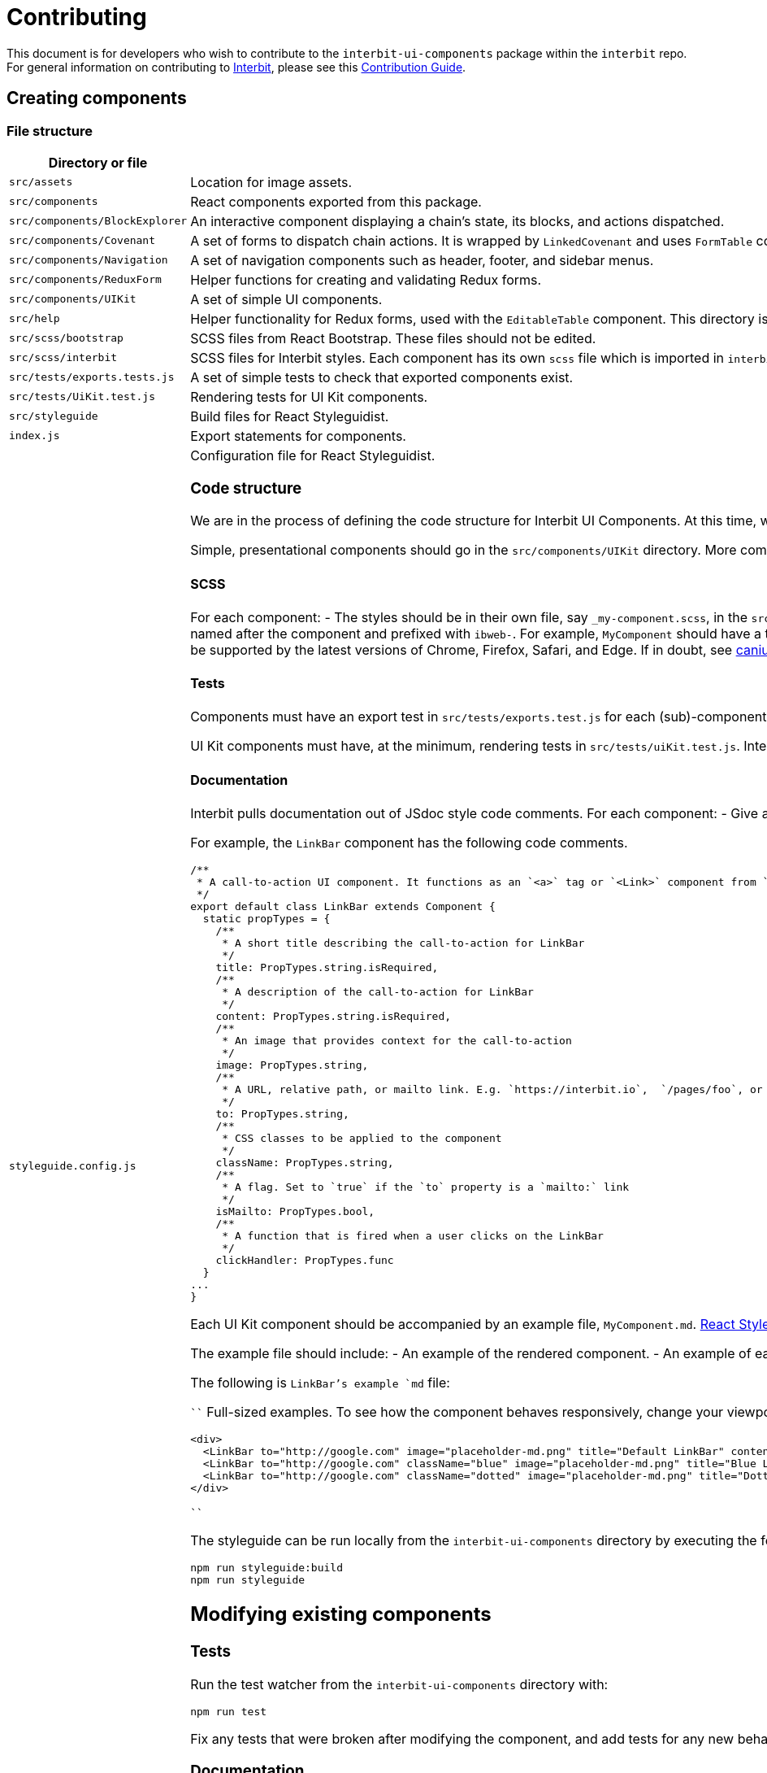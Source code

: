 = Contributing

This document is for developers who wish to contribute to the
`interbit-ui-components` package within the `interbit` repo. For general
information on contributing to
link:https://github.com/interbit/interbit[Interbit], please see this
link:https://github.com/interbit/interbit/blob/master/CONTRIBUTING.md[Contribution Guide].


== Creating components

=== File structure

[cols="1a,1a", options="header"]
|===
| Directory or file
| Description


| `src/assets`
| Location for image assets.

| `src/components`
| React components exported from this package.

| `src/components/BlockExplorer`
| An interactive component displaying a chain's state, its blocks, and actions
dispatched.

| `src/components/Covenant`
| A set of forms to dispatch chain actions. It is wrapped by `LinkedCovenant`
and uses `FormTable` components.

| `src/components/Navigation`
| A set of navigation components such as header, footer, and sidebar menus.

| `src/components/ReduxForm`
| Helper functions for creating and validating Redux forms.

| `src/components/UIKit`
| A set of simple UI components.

| `src/help`
| Helper functionality for Redux forms, used with the `EditableTable`
component. This directory is flagged for refactoring.

| `src/scss/bootstrap`
| SCSS files from React Bootstrap. These files should not be edited.

| `src/scss/interbit`
| SCSS files for Interbit styles. Each component has its own `scss` file which
is imported in `interbit.scss`. Style overrides for React Bootstrap components
are also located in this folder.

| `src/tests/exports.tests.js`
| A set of simple tests to check that exported components exist.

| `src/tests/UiKit.test.js`
| Rendering tests for UI Kit components.

| `src/styleguide`
| Build files for React Styleguidist.

| `index.js`
| Export statements for components.

| `styleguide.config.js`
| Configuration file for React Styleguidist.


=== Code structure

We are in the process of defining the code structure for
Interbit UI Components. At this time, we ask that contributing developers use
the existing code as an example of how to structure your component's code.

Simple, presentational components should go in the `src/components/UIKit`
directory. More complex components should be in their own directory within
`src/components`. Each component must be exported from `src/index.js`

==== SCSS

For each component:
- The styles should be in their own file, say `_my-component.scss`, in the
`src/scss/interbit` directory. This file should be imported in
`src/scss/interbit.scss`.
- The styles should be contained in a class named after the component and
prefixed with `ibweb-`. For example, `MyComponent` should have a top-level
class called `ibweb-my-component`. See `src/scss/interbit/_footer.scss` for how
styles should be nested.
- The CSS must be supported by the latest versions of Chrome, Firefox, Safari,
and Edge. If in doubt, see link:https://caniuse.com/[caniuse.com].

==== Tests

Components must have an export test in `src/tests/exports.test.js` for each
(sub)-component exported from `src/index.js`.

UI Kit components must have, at the minimum, rendering tests in
`src/tests/uiKit.test.js`. Interbit UI Components uses Jest and Enzyme for
testing and rendering components.

==== Documentation

Interbit pulls documentation out of JSdoc style code comments. For each
component:
- Give a brief description of the component before the class declaration.
- Give a description of each prop that the component accepts

For example, the `LinkBar` component has the following code comments.
```js
/**
 * A call-to-action UI component. It functions as an `<a>` tag or `<Link>` component from `react-router-dom`, together with some additional presentational information (title, description, and image).
 */
export default class LinkBar extends Component {
  static propTypes = {
    /**
     * A short title describing the call-to-action for LinkBar
     */
    title: PropTypes.string.isRequired,
    /**
     * A description of the call-to-action for LinkBar
     */
    content: PropTypes.string.isRequired,
    /**
     * An image that provides context for the call-to-action
     */
    image: PropTypes.string,
    /**
     * A URL, relative path, or mailto link. E.g. `https://interbit.io`,  `/pages/foo`, or `mailto:foo@interbit.io`
     */
    to: PropTypes.string,
    /**
     * CSS classes to be applied to the component
     */
    className: PropTypes.string,
    /**
     * A flag. Set to `true` if the `to` property is a `mailto:` link
     */
    isMailto: PropTypes.bool,
    /**
     * A function that is fired when a user clicks on the LinkBar
     */
    clickHandler: PropTypes.func
  }
...
}
```

Each UI Kit component should be accompanied by an example file,
`MyComponent.md`. link:https://react-styleguidist.js.org/docs/documenting.html[React Styleguidist]
will render the components and JSdoc comments in a styleguide.

The example file should include:
- An example of the rendered component.
- An example of each variant of the component. For example, we might apply
`className="blue"` to a button component to render a blue button.

The following is `LinkBar`'s example `md` file:

````
Full-sized examples. To see how the component behaves responsively, change your
viewport width.

```jsx
<div>
  <LinkBar to="http://google.com" image="placeholder-md.png" title="Default LinkBar" content="Lorem ipsum dolor sit amet, consectetur adipiscing elit. Ut rhoncus, velit nec dignissim luctus." />
  <LinkBar to="http://google.com" className="blue" image="placeholder-md.png" title="Blue LinkBar" content="Apply the 'blue' class to the component. Lorem ipsum dolor sit amet, consectetur adipiscing elit." />
  <LinkBar to="http://google.com" className="dotted" image="placeholder-md.png" title="Dotted LinkBar" content="Apply the 'dotted' class to the component. Lorem ipsum dolor sit amet, consectetur adipiscing elit." />
</div>
```
````

The styleguide can be run locally from the `interbit-ui-components` directory
by executing the following commands:
```sh
npm run styleguide:build
npm run styleguide
```

== Modifying existing components

=== Tests

Run the test watcher from the `interbit-ui-components` directory with:
```
npm run test
```

Fix any tests that were broken after modifying the component, and add tests for
any new behaviour.

=== Documentation

Update the JSdoc code comments and the React Styleguide examples to reflect the
changes made to the component. Document any breaking changes.


== Submitting your work

Create a branch on the Interbit repo and create a
link:https://help.github.com/articles/creating-a-pull-request/[pull request]
from your branch to the master branch. A member of the Interbit team will
review your pull request, and once approved, will merge it into the master
branch.